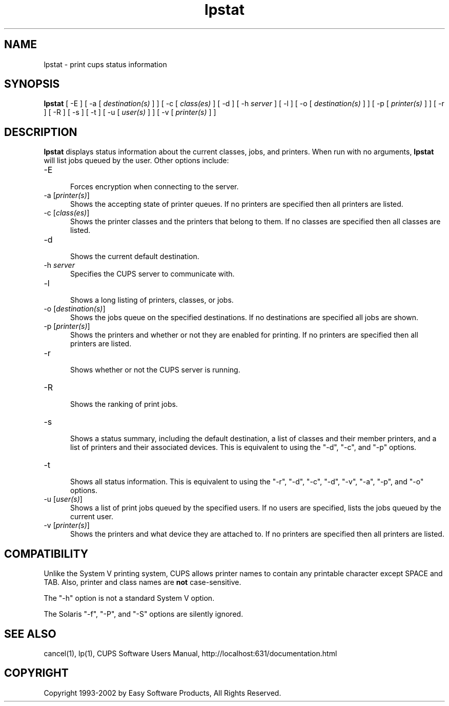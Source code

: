 .\"
.\" "$Id: lpstat.man,v 1.1.1.3 2002/06/06 22:13:09 jlovell Exp $"
.\"
.\"   lpstat man page for the Common UNIX Printing System (CUPS).
.\"
.\"   Copyright 1997-2002 by Easy Software Products.
.\"
.\"   These coded instructions, statements, and computer programs are the
.\"   property of Easy Software Products and are protected by Federal
.\"   copyright law.  Distribution and use rights are outlined in the file
.\"   "LICENSE.txt" which should have been included with this file.  If this
.\"   file is missing or damaged please contact Easy Software Products
.\"   at:
.\"
.\"       Attn: CUPS Licensing Information
.\"       Easy Software Products
.\"       44141 Airport View Drive, Suite 204
.\"       Hollywood, Maryland 20636-3111 USA
.\"
.\"       Voice: (301) 373-9603
.\"       EMail: cups-info@cups.org
.\"         WWW: http://www.cups.org
.\"
.TH lpstat 1 "Common UNIX Printing System" "23 January 2001" "Easy Software Products"
.SH NAME
lpstat \- print cups status information
.SH SYNOPSIS
.B lpstat
[ -E ] [ -a [
.I destination(s)
] ] [ -c [
.I class(es)
] [ -d ] [ -h
.I server
] [ -l ] [ -o [
.I destination(s)
] ] [ -p [
.I printer(s)
] ] [ -r ] [ -R ] [ -s ] [ -t ] [ -u [
.I user(s)
] ] [ -v [
.I printer(s)
] ]
.SH DESCRIPTION
\fBlpstat\fR displays status information about the current classes, jobs, and
printers. When run with no arguments, \fBlpstat\fR will list jobs queued by
the user. Other options include:
.TP 5
\-E
.br
Forces encryption when connecting to the server.
.TP 5
\-a [\fIprinter(s)\fR]
.br
Shows the accepting state of printer queues. If no printers are
specified then all printers are listed.
.TP 5
\-c [\fIclass(es)\fR]
.br
Shows the printer classes and the printers that belong to them. If no
classes are specified then all classes are listed.
.TP 5
\-d
.br
Shows the current default destination.
.TP 5
\-h \fIserver\fR
.br
Specifies the CUPS server to communicate with.
.TP 5
\-l
.br
Shows a long listing of printers, classes, or jobs.
.TP 5
\-o [\fIdestination(s)\fR]
.br
Shows the jobs queue on the specified destinations. If no destinations are
specified all jobs are shown.
.TP 5
\-p [\fIprinter(s)\fR]
.br
Shows the printers and whether or not they are enabled for printing. If
no printers are specified then all printers are listed.
.TP 5
\-r
.br
Shows whether or not the CUPS server is running.
.TP 5
\-R
.br
Shows the ranking of print jobs.
.TP 5
\-s
.br
Shows a status summary, including the default destination, a
list of classes and their member printers, and a list of printers and
their associated devices. This is equivalent to using the "-d", "-c",
and "-p" options.
.TP 5
\-t
.br
Shows all status information. This is equivalent to using the "-r",
"-d", "-c", "-d", "-v", "-a", "-p", and "-o" options.
.TP 5
\-u [\fIuser(s)\fR]
.br
Shows a list of print jobs queued by the specified users. If no users
are specified, lists the jobs queued by the current user.
.TP 5
\-v [\fIprinter(s)\fR]
.br
Shows the printers and what device they are attached to. If no printers
are specified then all printers are listed.
.SH COMPATIBILITY
Unlike the System V printing system, CUPS allows printer names to contain
any printable character except SPACE and TAB. Also, printer and class names are
\fBnot\fR case-sensitive.
.LP
The "-h" option is not a standard System V option.
.LP
The Solaris "-f", "-P", and "-S" options are silently ignored.
.SH SEE ALSO
cancel(1), lp(1),
CUPS Software Users Manual,
http://localhost:631/documentation.html
.SH COPYRIGHT
Copyright 1993-2002 by Easy Software Products, All Rights Reserved.
.\"
.\" End of "$Id: lpstat.man,v 1.1.1.3 2002/06/06 22:13:09 jlovell Exp $".
.\"

